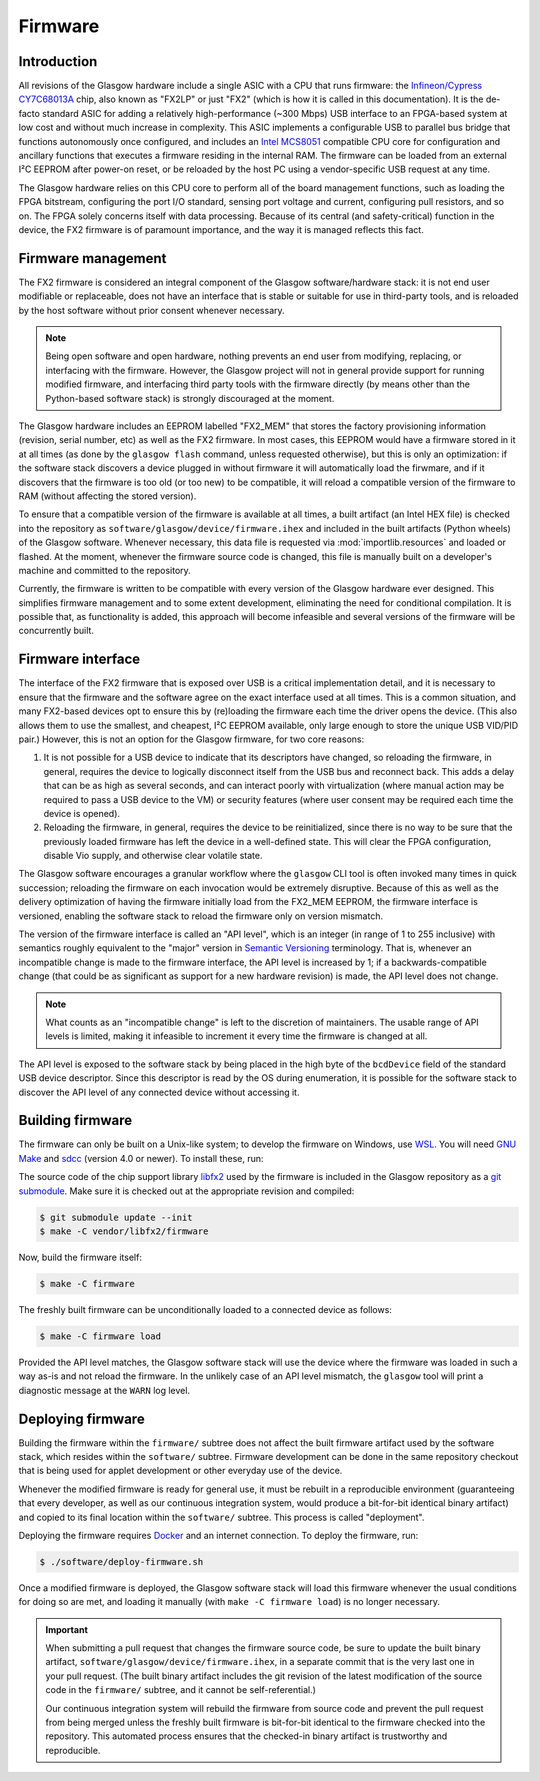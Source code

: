 .. _firmware:

Firmware
========


Introduction
------------

All revisions of the Glasgow hardware include a single ASIC with a CPU that runs firmware: the `Infineon/Cypress CY7C68013A <FX2LP_>`__ chip, also known as "FX2LP" or just "FX2" (which is how it is called in this documentation). It is the de-facto standard ASIC for adding a relatively high-performance (~300 Mbps) USB interface to an FPGA-based system at low cost and without much increase in complexity. This ASIC implements a configurable USB to parallel bus bridge that functions autonomously once configured, and includes an `Intel MCS8051`_ compatible CPU core for configuration and ancillary functions that executes a firmware residing in the internal RAM. The firmware can be loaded from an external I²C EEPROM after power-on reset, or be reloaded by the host PC using a vendor-specific USB request at any time.

The Glasgow hardware relies on this CPU core to perform all of the board management functions, such as loading the FPGA bitstream, configuring the port I/O standard, sensing port voltage and current, configuring pull resistors, and so on. The FPGA solely concerns itself with data processing. Because of its central (and safety-critical) function in the device, the FX2 firmware is of paramount importance, and the way it is managed reflects this fact.

.. _FX2LP: https://www.infineon.com/cms/en/product/universal-serial-bus/usb-2.0-peripheral-controllers/ez-usb-fx2lp-fx2g2-usb-2.0-peripheral-controller/
.. _Intel MCS8051: https://en.wikipedia.org/wiki/Intel_8051


Firmware management
-------------------

The FX2 firmware is considered an integral component of the Glasgow software/hardware stack: it is not end user modifiable or replaceable, does not have an interface that is stable or suitable for use in third-party tools, and is reloaded by the host software without prior consent whenever necessary.

.. note::

    Being open software and open hardware, nothing prevents an end user from modifying, replacing, or interfacing with the firmware. However, the Glasgow project will not in general provide support for running modified firmware, and interfacing third party tools with the firmware directly (by means other than the Python-based software stack) is strongly discouraged at the moment.

The Glasgow hardware includes an EEPROM labelled "FX2_MEM" that stores the factory provisioning information (revision, serial number, etc) as well as the FX2 firmware. In most cases, this EEPROM would have a firmware stored in it at all times (as done by the ``glasgow flash`` command, unless requested otherwise), but this is only an optimization: if the software stack discovers a device plugged in without firmware it will automatically load the firwmare, and if it discovers that the firmware is too old (or too new) to be compatible, it will reload a compatible version of the firmware to RAM (without affecting the stored version).

To ensure that a compatible version of the firmware is available at all times, a built artifact (an Intel HEX file) is checked into the repository as ``software/glasgow/device/firmware.ihex`` and included in the built artifacts (Python wheels) of the Glasgow software. Whenever necessary, this data file is requested via :mod:`importlib.resources` and loaded or flashed. At the moment, whenever the firmware source code is changed, this file is manually built on a developer's machine and committed to the repository.

Currently, the firmware is written to be compatible with every version of the Glasgow hardware ever designed. This simplifies firmware management and to some extent development, eliminating the need for conditional compilation. It is possible that, as functionality is added, this approach will become infeasible and several versions of the firmware will be concurrently built.


Firmware interface
------------------

The interface of the FX2 firmware that is exposed over USB is a critical implementation detail, and it is necessary to ensure that the firmware and the software agree on the exact interface used at all times. This is a common situation, and many FX2-based devices opt to ensure this by (re)loading the firmware each time the driver opens the device. (This also allows them to use the smallest, and cheapest, I²C EEPROM available, only large enough to store the unique USB VID/PID pair.) However, this is not an option for the Glasgow firmware, for two core reasons:

1. It is not possible for a USB device to indicate that its descriptors have changed, so reloading the firmware, in general, requires the device to logically disconnect itself from the USB bus and reconnect back. This adds a delay that can be as high as several seconds, and can interact poorly with virtualization (where manual action may be required to pass a USB device to the VM) or security features (where user consent may be required each time the device is opened).
2. Reloading the firmware, in general, requires the device to be reinitialized, since there is no way to be sure that the previously loaded firmware has left the device in a well-defined state. This will clear the FPGA configuration, disable Vio supply, and otherwise clear volatile state.

The Glasgow software encourages a granular workflow where the ``glasgow`` CLI tool is often invoked many times in quick succession; reloading the firmware on each invocation would be extremely disruptive. Because of this as well as the delivery optimization of having the firmware initially load from the FX2_MEM EEPROM, the firmware interface is versioned, enabling the software stack to reload the firmware only on version mismatch.

The version of the firmware interface is called an "API level", which is an integer (in range of 1 to 255 inclusive) with semantics roughly equivalent to the "major" version in `Semantic Versioning`_ terminology. That is, whenever an incompatible change is made to the firmware interface, the API level is increased by 1; if a backwards-compatible change (that could be as significant as support for a new hardware revision) is made, the API level does not change.

.. note::

    What counts as an "incompatible change" is left to the discretion of maintainers. The usable range of API levels is limited, making it infeasible to increment it every time the firmware is changed at all.

The API level is exposed to the software stack by being placed in the high byte of the ``bcdDevice`` field of the standard USB device descriptor. Since this descriptor is read by the OS during enumeration, it is possible for the software stack to discover the API level of any connected device without accessing it.

.. _Semantic Versioning: https://semver.org


Building firmware
-----------------

The firmware can only be built on a Unix-like system; to develop the firmware on Windows, use `WSL`_. You will need `GNU Make`_ and `sdcc`_ (version 4.0 or newer). To install these, run:

.. tab:: Debian

    .. code:: console

        $ sudo apt install -y --no-install-recommends make sdcc git python3-usb1

.. tab:: Arch

    .. code:: console

        $ sudo pacman -Sy make sdcc git python-libusb1

.. tab:: Fedora

    .. code:: console

        $ sudo dnf install -y make sdcc git python3-libusb1

The source code of the chip support library `libfx2`_ used by the firmware is included in the Glasgow repository as a `git submodule`_. Make sure it is checked out at the appropriate revision and compiled:

.. code:: console

    $ git submodule update --init
    $ make -C vendor/libfx2/firmware

Now, build the firmware itself:

.. code:: console

    $ make -C firmware

The freshly built firmware can be unconditionally loaded to a connected device as follows:

.. code:: console

    $ make -C firmware load

Provided the API level matches, the Glasgow software stack will use the device where the firmware was loaded in such a way as-is and not reload the firmware. In the unlikely case of an API level mismatch, the ``glasgow`` tool will print a diagnostic message at the ``WARN`` log level.

.. _WSL: https://learn.microsoft.com/en-us/windows/wsl/install
.. _GNU Make: https://www.gnu.org/software/make/
.. _sdcc: https://sdcc.sourceforge.net/
.. _libfx2: https://github.com/whitequark/libfx2
.. _git submodule: https://git-scm.com/book/en/v2/Git-Tools-Submodules


Deploying firmware
------------------

Building the firmware within the ``firmware/`` subtree does not affect the built firmware artifact used by the software stack, which resides within the ``software/`` subtree. Firmware development can be done in the same repository checkout that is being used for applet development or other everyday use of the device.

Whenever the modified firmware is ready for general use, it must be rebuilt in a reproducible environment (guaranteeing that every developer, as well as our continuous integration system, would produce a bit-for-bit identical binary artifact) and copied to its final location within the ``software/`` subtree. This process is called "deployment".

Deploying the firmware requires `Docker`_ and an internet connection. To deploy the firmware, run:

.. code:: console

    $ ./software/deploy-firmware.sh

Once a modified firmware is deployed, the Glasgow software stack will load this firmware whenever the usual conditions for doing so are met, and loading it manually (with ``make -C firmware load``) is no longer necessary.

.. important::

    When submitting a pull request that changes the firmware source code, be sure to update the built binary artifact, ``software/glasgow/device/firmware.ihex``, in a separate commit that is the very last one in your pull request. (The built binary artifact includes the git revision of the latest modification of the source code in the ``firmware/`` subtree, and it cannot be self-referential.)

    Our continuous integration system will rebuild the firmware from source code and prevent the pull request from being merged unless the freshly built firmware is bit-for-bit identical to the firmware checked into the repository. This automated process ensures that the checked-in binary artifact is trustworthy and reproducible.

.. _Docker: https://docs.docker.com/desktop/